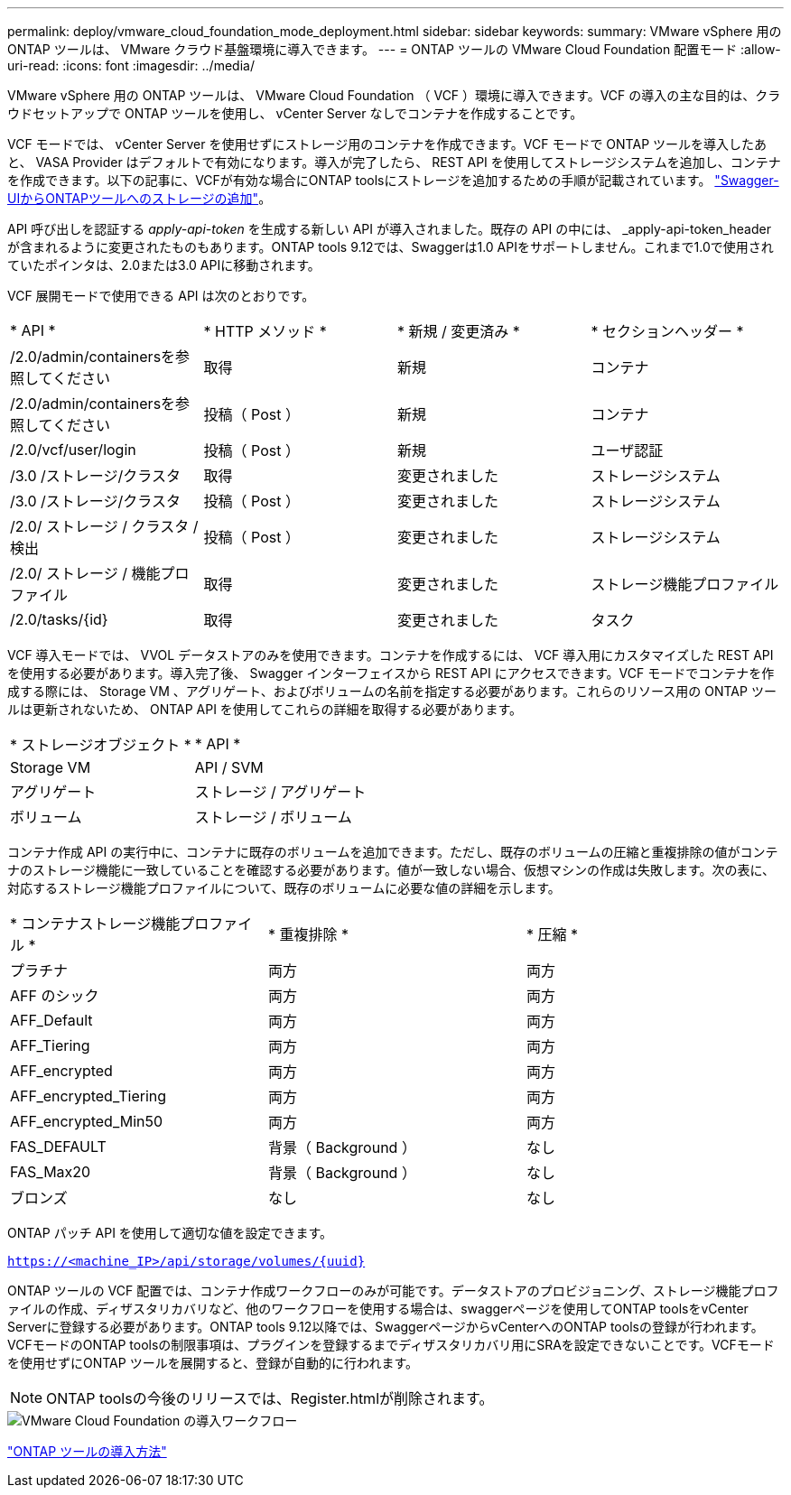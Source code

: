 ---
permalink: deploy/vmware_cloud_foundation_mode_deployment.html 
sidebar: sidebar 
keywords:  
summary: VMware vSphere 用の ONTAP ツールは、 VMware クラウド基盤環境に導入できます。 
---
= ONTAP ツールの VMware Cloud Foundation 配置モード
:allow-uri-read: 
:icons: font
:imagesdir: ../media/


[role="lead"]
VMware vSphere 用の ONTAP ツールは、 VMware Cloud Foundation （ VCF ）環境に導入できます。VCF の導入の主な目的は、クラウドセットアップで ONTAP ツールを使用し、 vCenter Server なしでコンテナを作成することです。

VCF モードでは、 vCenter Server を使用せずにストレージ用のコンテナを作成できます。VCF モードで ONTAP ツールを導入したあと、 VASA Provider はデフォルトで有効になります。導入が完了したら、 REST API を使用してストレージシステムを追加し、コンテナを作成できます。以下の記事に、VCFが有効な場合にONTAP toolsにストレージを追加するための手順が記載されています。 https://kb.netapp.com/mgmt/OTV/SRA/Storage_Replication_Adapter%3A_How_to_configure_SRA_in_a_SRM_Shared_Recovery_Site["Swagger-UIからONTAPツールへのストレージの追加"]。

API 呼び出しを認証する _apply-api-token_ を生成する新しい API が導入されました。既存の API の中には、 _apply-api-token_header が含まれるように変更されたものもあります。ONTAP tools 9.12では、Swaggerは1.0 APIをサポートしません。これまで1.0で使用されていたポインタは、2.0または3.0 APIに移動されます。

VCF 展開モードで使用できる API は次のとおりです。

|===


| * API * | * HTTP メソッド * | * 新規 / 変更済み * | * セクションヘッダー * 


 a| 
/2.0/admin/containersを参照してください
 a| 
取得
 a| 
新規
 a| 
コンテナ



 a| 
/2.0/admin/containersを参照してください
 a| 
投稿（ Post ）
 a| 
新規
 a| 
コンテナ



 a| 
/2.0/vcf/user/login
 a| 
投稿（ Post ）
 a| 
新規
 a| 
ユーザ認証



 a| 
/3.0 /ストレージ/クラスタ
 a| 
取得
 a| 
変更されました
 a| 
ストレージシステム



 a| 
/3.0 /ストレージ/クラスタ
 a| 
投稿（ Post ）
 a| 
変更されました
 a| 
ストレージシステム



 a| 
/2.0/ ストレージ / クラスタ / 検出
 a| 
投稿（ Post ）
 a| 
変更されました
 a| 
ストレージシステム



 a| 
/2.0/ ストレージ / 機能プロファイル
 a| 
取得
 a| 
変更されました
 a| 
ストレージ機能プロファイル



 a| 
/2.0/tasks/{id}
 a| 
取得
 a| 
変更されました
 a| 
タスク

|===
VCF 導入モードでは、 VVOL データストアのみを使用できます。コンテナを作成するには、 VCF 導入用にカスタマイズした REST API を使用する必要があります。導入完了後、 Swagger インターフェイスから REST API にアクセスできます。VCF モードでコンテナを作成する際には、 Storage VM 、アグリゲート、およびボリュームの名前を指定する必要があります。これらのリソース用の ONTAP ツールは更新されないため、 ONTAP API を使用してこれらの詳細を取得する必要があります。

|===


| * ストレージオブジェクト * | * API * 


 a| 
Storage VM
 a| 
API / SVM



 a| 
アグリゲート
 a| 
ストレージ / アグリゲート



 a| 
ボリューム
 a| 
ストレージ / ボリューム

|===
コンテナ作成 API の実行中に、コンテナに既存のボリュームを追加できます。ただし、既存のボリュームの圧縮と重複排除の値がコンテナのストレージ機能に一致していることを確認する必要があります。値が一致しない場合、仮想マシンの作成は失敗します。次の表に、対応するストレージ機能プロファイルについて、既存のボリュームに必要な値の詳細を示します。

|===


| * コンテナストレージ機能プロファイル * | * 重複排除 * | * 圧縮 * 


 a| 
プラチナ
 a| 
両方
 a| 
両方



 a| 
AFF のシック
 a| 
両方
 a| 
両方



 a| 
AFF_Default
 a| 
両方
 a| 
両方



 a| 
AFF_Tiering
 a| 
両方
 a| 
両方



 a| 
AFF_encrypted
 a| 
両方
 a| 
両方



 a| 
AFF_encrypted_Tiering
 a| 
両方
 a| 
両方



 a| 
AFF_encrypted_Min50
 a| 
両方
 a| 
両方



 a| 
FAS_DEFAULT
 a| 
背景（ Background ）
 a| 
なし



 a| 
FAS_Max20
 a| 
背景（ Background ）
 a| 
なし



 a| 
ブロンズ
 a| 
なし
 a| 
なし

|===
ONTAP パッチ API を使用して適切な値を設定できます。

`https://<machine_IP>/api/storage/volumes/{uuid}`

ONTAP ツールの VCF 配置では、コンテナ作成ワークフローのみが可能です。データストアのプロビジョニング、ストレージ機能プロファイルの作成、ディザスタリカバリなど、他のワークフローを使用する場合は、swaggerページを使用してONTAP toolsをvCenter Serverに登録する必要があります。ONTAP tools 9.12以降では、SwaggerページからvCenterへのONTAP toolsの登録が行われます。VCFモードのONTAP toolsの制限事項は、プラグインを登録するまでディザスタリカバリ用にSRAを設定できないことです。VCFモードを使用せずにONTAP ツールを展開すると、登録が自動的に行われます。


NOTE:  ONTAP toolsの今後のリリースでは、Register.htmlが削除されます。

image::../media/VCF_deployment.png[VMware Cloud Foundation の導入ワークフロー]

link:../deploy/task_deploy_ontap_tools.html["ONTAP ツールの導入方法"]
